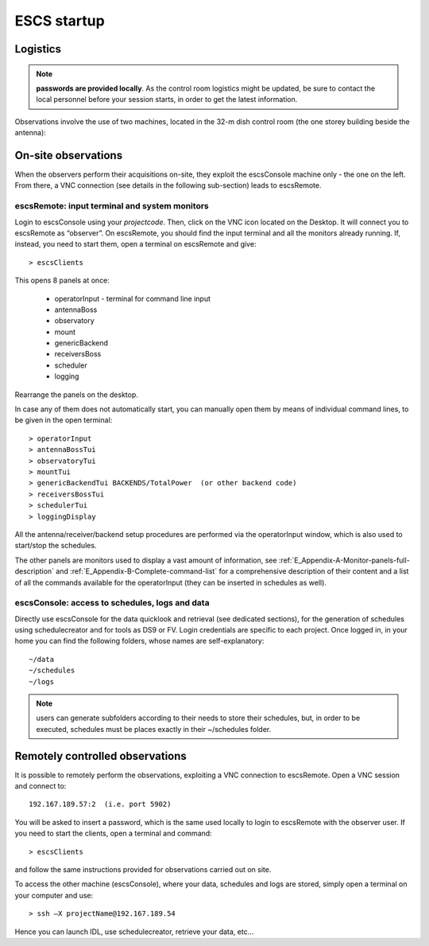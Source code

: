 .. _ESCS-startup:

************
ESCS startup
************


Logistics
=========

.. note:: **passwords are provided locally**. As the control room logistics 
   might be updated, be sure to contact the local personnel before your session 
   starts, in order to get the latest information. 

Observations involve the use of two machines, located in the 32-m dish control 
room (the one storey building beside the antenna): 

.. figure:: images/Postazioni_ESCS.png
   :scale: 80%
   :alt: Observing machines
   :align: center
 
On-site observations
====================

When the observers perform their acquisitions on-site, they exploit the 
escsConsole machine only - the one on the left. From there, a VNC connection 
(see details in the following sub-section) leads to escsRemote.   

escsRemote: input terminal and system monitors
----------------------------------------------

Login to escsConsole using your *projectcode*. 
Then, click on the VNC icon located on the Desktop. It will connect you to 
escsRemote as “observer”.
On escsRemote, you should find the input terminal and all the monitors already 
running. If, instead, you need to start them, open a terminal on escsRemote 
and give::

	> escsClients 

This opens 8 panels at once: 

    * operatorInput - terminal for command line input
    * antennaBoss 
    * observatory 
    * mount 
    * genericBackend 
    * receiversBoss
    * scheduler
    * logging

Rearrange the panels on the desktop. 

In case any of them does not automatically start, you can manually open them 
by means of individual command lines, to be given in the open terminal::

	> operatorInput 
	> antennaBossTui 
	> observatoryTui 
	> mountTui 
	> genericBackendTui BACKENDS/TotalPower  (or other backend code)
	> receiversBossTui
	> schedulerTui
	> loggingDisplay

All the antenna/receiver/backend setup procedures are performed via the 
operatorInput window, which is also used to start/stop the schedules. 

The other panels are monitors used to display a vast amount of information, 
see :ref:`E_Appendix-A-Monitor-panels-full-description` and 
:ref:`E_Appendix-B-Complete-command-list` for a comprehensive description of 
their content and a list of all the commands available for the operatorInput 
(they can be inserted in schedules as well).

escsConsole: access to schedules, logs and data
-----------------------------------------------

Directly use escsConsole for the data quicklook and retrieval (see dedicated 
sections), for the generation of schedules using schedulecreator and for tools 
as DS9 or FV.
Login credentials are specific to each project. Once logged in, in your home 
you can find the following folders, whose names are self-explanatory::

    ~/data  
    ~/schedules
    ~/logs

.. note:: users can generate subfolders according to their needs to store 
   their schedules, but, in order to be executed, schedules must be places 
   exactly in their ~/schedules folder. 


Remotely controlled observations
================================

It is possible to remotely perform the observations, exploiting a VNC 
connection to escsRemote. Open a VNC session and connect to::

	192.167.189.57:2  (i.e. port 5902) 

You will be asked to insert a password, which is the same used locally to 
login to escsRemote with the observer user. If you need to start the clients, 
open a terminal and command::

	> escsClients

and follow the same instructions provided for observations carried out on site. 

To access the other machine (escsConsole), where your data, schedules and 
logs are stored, simply open a terminal on your computer and use::

	> ssh –X projectName@192.167.189.54

Hence you can launch IDL, use schedulecreator, retrieve your data, etc… 


